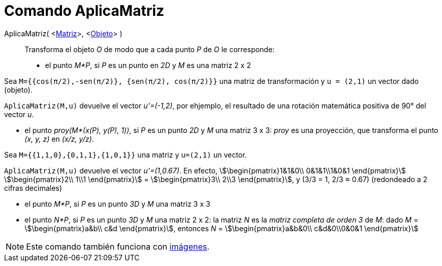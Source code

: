 = Comando AplicaMatriz
:page-en: commands/ApplyMatrix
ifdef::env-github[:imagesdir: /es/modules/ROOT/assets/images]

AplicaMatriz( <xref:/Matrices.adoc[Matriz]>, <xref:/Objetos_Geométricos.adoc[Objeto]> )::
  Transforma el objeto _O_ de modo que a cada punto _P_ de _O_ le corresponde:

* el punto _M*P_, si _P_ es un punto en _2D_ y _M_ es una matriz 2 x 2

[EXAMPLE]
====

Sea `++M={{cos(π/2),-sen(π/2)}, {sen(π/2), cos(π/2)}}++` una matriz de transformación y `++u = (2,1)++` un vector dado
(objeto).

====

`++ AplicaMatriz(M,u)++` devuelve el vector _u'=(-1,2)_, por ehjemplo, el resultado de una rotación matemática positiva
de 90° del vector _u_.

* el punto _proy(M*(x(P), y(P), 1))_, si _P_ es un punto _2D_ y _M_ una matriz 3 x 3: _proy_ es una proyección, que
transforma el punto _(x, y, z)_ en _(x/z, y/z)_.

[EXAMPLE]
====

Sea `++M={{1,1,0},{0,1,1},{1,0,1}}++` una matriz y `++u=(2,1)++` un vector.

====

`++ AplicaMatriz(M,u)++` devuelve el vector _u'=(1,0.67)_. En efecto, stem:[\begin{pmatrix}1&1&0\\ 0&1&1\\1&0&1
\end{pmatrix}] stem:[\begin{pmatrix}2\\ 1\\1 \end{pmatrix}] = stem:[\begin{pmatrix}3\\ 2\\3 \end{pmatrix}], y (3/3
= 1, 2/3 ≈ 0.67) (redondeado a 2 cifras decimales)

* el punto _M*P_, si _P_ es un punto _3D_ y _M_ una matriz 3 x 3
* el punto _N*P_, si _P_ es un punto _3D_ y _M_ una matriz 2 x 2: la matriz _N_ es la _matriz completa de orden 3_ de
_M_: dado _M_ = stem:[\begin{pmatrix}a&b\\ c&d \end{pmatrix}], entonces _N_ = stem:[\begin{pmatrix}a&b&0\\
c&d&0\\0&0&1 \end{pmatrix}]

[NOTE]
====

Este comando también funciona con xref:/Imágenes.adoc[imágenes].

====
